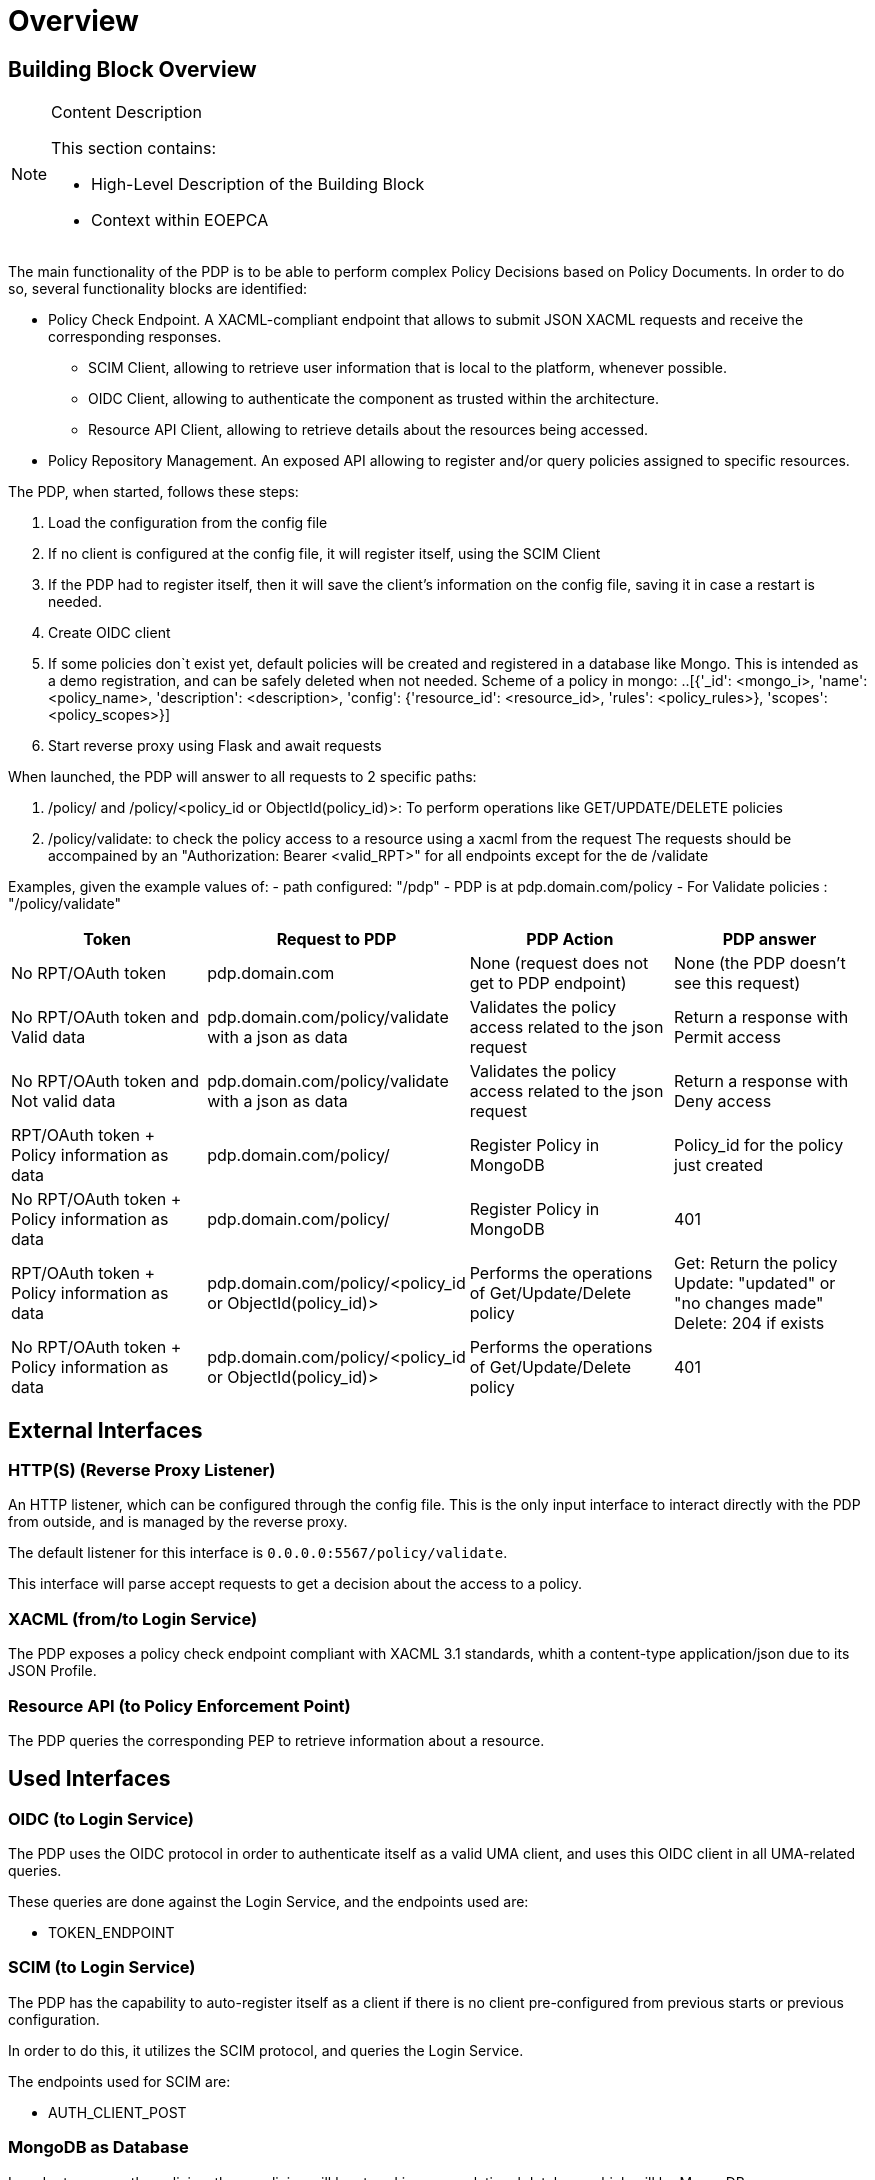 [[mainOverview]]
= Overview

== Building Block Overview

[NOTE]
.Content Description
================================
This section contains:

* High-Level Description of the Building Block
* Context within EOEPCA
================================

The main functionality of the PDP is to be able to perform complex Policy Decisions based on Policy Documents. In order to do so, several functionality blocks are identified:

* Policy Check Endpoint. A XACML-compliant endpoint that allows to submit JSON XACML requests and receive the corresponding responses.
** SCIM Client, allowing to retrieve user information that is local to the platform, whenever possible.
** OIDC Client, allowing to authenticate the component as trusted within the architecture.
** Resource API Client, allowing to retrieve details about the resources being accessed.
* Policy Repository Management. An exposed API allowing to register and/or query policies assigned to specific resources.

The PDP, when started, follows these steps:

. Load the configuration from the config file
. If no client is configured at the config file, it will register itself, using the SCIM Client
. If the PDP had to register itself, then it will save the client’s information on the config file, saving it in case a restart is needed.
. Create OIDC client
. If some policies don`t exist yet, default policies will be created and registered in a database like Mongo. This is intended as a demo registration, and can be safely deleted when not needed. Scheme of a policy in mongo:
..[{'_id': <mongo_i>, 'name': <policy_name>, 'description': <description>, 'config': {'resource_id': <resource_id>, 'rules': <policy_rules>}, 'scopes': <policy_scopes>}]
. Start reverse proxy using Flask and await requests

When launched, the PDP will answer to all requests to 2 specific paths:

. /policy/ and /policy/<policy_id or ObjectId(policy_id)>: To perform operations like GET/UPDATE/DELETE policies
. /policy/validate: to check the policy access to a resource using a xacml from the request
The requests should be accompained by an "Authorization: Bearer <valid_RPT>" for all endpoints except for the de /validate

Examples, given the example values of:
- path configured: "/pdp"
- PDP is at pdp.domain.com/policy
- For Validate policies : "/policy/validate"

[cols="4*"]
|===
| Token | Request to PDP | PDP Action | PDP answer

| No RPT/OAuth token | pdp.domain.com | None (request does not get to PDP endpoint) | None (the PDP doesn't see this request)
| No RPT/OAuth token and Valid data | pdp.domain.com/policy/validate with a json as data | Validates the policy access related to the json request | Return a response with Permit access 
| No RPT/OAuth token and Not valid data | pdp.domain.com/policy/validate with a json as data | Validates the policy access related to the json request | Return a response with Deny access 
| RPT/OAuth token + Policy information as data  | pdp.domain.com/policy/ | Register Policy in MongoDB | Policy_id for the policy just created 
| No RPT/OAuth token + Policy information as data | pdp.domain.com/policy/ | Register Policy in MongoDB | 401 
| RPT/OAuth token + Policy information as data | pdp.domain.com/policy/<policy_id or ObjectId(policy_id)> | Performs the operations of Get/Update/Delete policy  | Get: Return the policy Update: "updated" or "no changes made"  Delete: 204 if exists
| No RPT/OAuth token + Policy information as data | pdp.domain.com/policy/<policy_id or ObjectId(policy_id)> | Performs the operations of Get/Update/Delete policy | 401

|===


== External Interfaces

=== HTTP(S) (Reverse Proxy Listener)
An HTTP listener, which can be configured through the config file.
This is the only input interface to interact directly with the PDP from outside, and is managed by the reverse proxy.

The default listener for this interface is `0.0.0.0:5567/policy/validate`.

This interface will parse accept requests to get a decision about the access to a policy.

=== XACML (from/to Login Service)

The PDP exposes a policy check endpoint compliant with XACML 3.1 standards, whith a content-type application/json due to its JSON Profile.

=== Resource API (to Policy Enforcement Point)

The PDP queries the corresponding PEP to retrieve information about a resource. 

== Used Interfaces

=== OIDC (to Login Service) 

The PDP uses the OIDC protocol in order to authenticate itself as a valid UMA client, and uses this OIDC client in all UMA-related queries.

These queries are done against the Login Service, and the endpoints used are:

* TOKEN_ENDPOINT

=== SCIM (to Login Service)

The PDP has the capability to auto-register itself as a client if there is no client pre-configured from previous starts or previous configuration.

In order to do this, it utilizes the SCIM protocol, and queries the Login Service.

The endpoints used for SCIM are:

* AUTH_CLIENT_POST

=== MongoDB as Database

In order to access the policies, these policies will be stored in a non-relational database which will be MongoDB

== Required resources

[NOTE]
.Content Description
================================
This section contains:

* List of HW and SW required resources for the correct functioning of the building Block
* References to open repositories (when applicable)

================================

=== Software

The following Open-Source Software is required to support the deployment and integration of the Policy Enforcement Point:

* EOEPCA's SCIM Client - https://github.com/EOEPCA/um-common-scim-client
* EOEPCA's Well Known Handler - https://github.com/EOEPCA/well-known-handler
* Flask - https://github.com/pallets/flask
* MongoDB for python - https://pymongo.readthedocs.io/en/stable/index.html

== Static Architecture 

[NOTE]
.Content Description
================================
This section contains:

* Diagram and description of the major logical components within the Building Block

================================

The Policy Decision Point at this moment is composed of only one component: The reverse proxy.

The next section [Design] contains detailed descriptions and references needed to understand the intricacies of this component.

== Use cases

[NOTE]
.Content Description
================================
This section contains:

* Diagrams and definition of the use cases covered by this Building Block

================================

image::../images/UseCasePDP2.png[top=5%, align=right, pdfwidth=6.5in]

=== Registration of policies

The process of registering the policies is performed in the main, for this purpose the Policy_Storage class is used which will allow actions such as inserting policies in the pod where the Mongo database is located

=== Get User Attributes

(Represented in the above graph by the request to Login Service called "ScimHandler.getAttributes(userName)")

SCIM will be used in order to obtain the attributes for the user that have been extracted from the XACML of the request and then use them in the PDP functions

=== Policy Retrieval

(Represented in the above graph by the request to Mongo called "Get the policies related to the resources ids")

The PDP access through the resource id that was extracted from the XACML in the request and using the Policy_Storage class, allows to access MongoDB and extracts all the policies information stored for that resource id

=== Access Check

(Represented in the above graph by the request to PDP called "Validate policies with user attributes obtained from ScimHandler")

When the PDP has obtained the policies, we proceed to compare the content of these policies with the values obtained from the request using the ScimHandler, mainly they are the resource id and the user_name, in case that some of these do not coincide, it will be response with "Deny" in the json or with a "Permit" if everything is correct.
Now validates that the policy follows the expected structure (https://app.swaggerhub.com/apis/hector-rodriguez/PolicyAPI/1-oas3)

